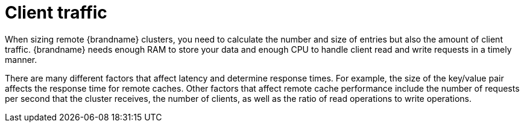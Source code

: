 [id='performance-client-traffic_{context}']
= Client traffic

When sizing remote {brandname} clusters, you need to calculate the number and size of entries but also the amount of client traffic.
{brandname} needs enough RAM to store your data and enough CPU to handle client read and write requests in a timely manner.

There are many different factors that affect latency and determine response times.
For example, the size of the key/value pair affects the response time for remote caches.
Other factors that affect remote cache performance include the number of requests per second that the cluster receives, the number of clients, as well as the ratio of read operations to write operations.
